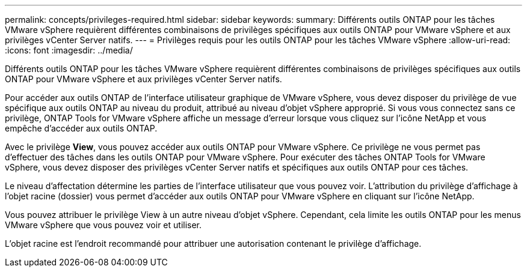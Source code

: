---
permalink: concepts/privileges-required.html 
sidebar: sidebar 
keywords:  
summary: Différents outils ONTAP pour les tâches VMware vSphere requièrent différentes combinaisons de privilèges spécifiques aux outils ONTAP pour VMware vSphere et aux privilèges vCenter Server natifs. 
---
= Privilèges requis pour les outils ONTAP pour les tâches VMware vSphere
:allow-uri-read: 
:icons: font
:imagesdir: ../media/


[role="lead"]
Différents outils ONTAP pour les tâches VMware vSphere requièrent différentes combinaisons de privilèges spécifiques aux outils ONTAP pour VMware vSphere et aux privilèges vCenter Server natifs.

Pour accéder aux outils ONTAP de l'interface utilisateur graphique de VMware vSphere, vous devez disposer du privilège de vue spécifique aux outils ONTAP au niveau du produit, attribué au niveau d'objet vSphere approprié. Si vous vous connectez sans ce privilège, ONTAP Tools for VMware vSphere affiche un message d'erreur lorsque vous cliquez sur l'icône NetApp et vous empêche d'accéder aux outils ONTAP.

Avec le privilège *View*, vous pouvez accéder aux outils ONTAP pour VMware vSphere. Ce privilège ne vous permet pas d'effectuer des tâches dans les outils ONTAP pour VMware vSphere. Pour exécuter des tâches ONTAP Tools for VMware vSphere, vous devez disposer des privilèges vCenter Server natifs et spécifiques aux outils ONTAP pour ces tâches.

Le niveau d'affectation détermine les parties de l'interface utilisateur que vous pouvez voir. L'attribution du privilège d'affichage à l'objet racine (dossier) vous permet d'accéder aux outils ONTAP pour VMware vSphere en cliquant sur l'icône NetApp.

Vous pouvez attribuer le privilège View à un autre niveau d'objet vSphere. Cependant, cela limite les outils ONTAP pour les menus VMware vSphere que vous pouvez voir et utiliser.

L'objet racine est l'endroit recommandé pour attribuer une autorisation contenant le privilège d'affichage.
